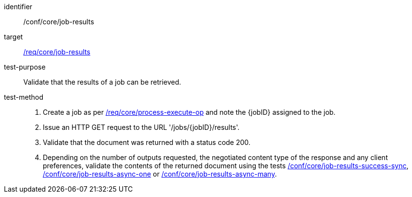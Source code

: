 [[ats_core_job-results-op]]

[abstract_test]
====
[%metadata]
identifier:: /conf/core/job-results
target:: <<req_core_job-results,/req/core/job-results>>
test-purpose:: Validate that the results of a job can be retrieved.
test-method::
+
--
1. Create a job as per <<ats_core_process-execute-op,/req/core/process-execute-op>> and note the {jobID} assigned to the job.

2. Issue an HTTP GET request to the URL '/jobs/{jobID}/results'.

3. Validate that the document was returned with a status code 200.

4. Depending on the number of outputs requested, the negotiated content type of the response and any client preferences, validate the contents of the returned document using the tests <<ats_core_job-results-success-sync,/conf/core/job-results-success-sync>>, <<ats_core_job-results-async-one,/conf/core/job-results-async-one>> or <<ats_core_job-results-async-many,/conf/core/job-results-async-many>>.
--
====
